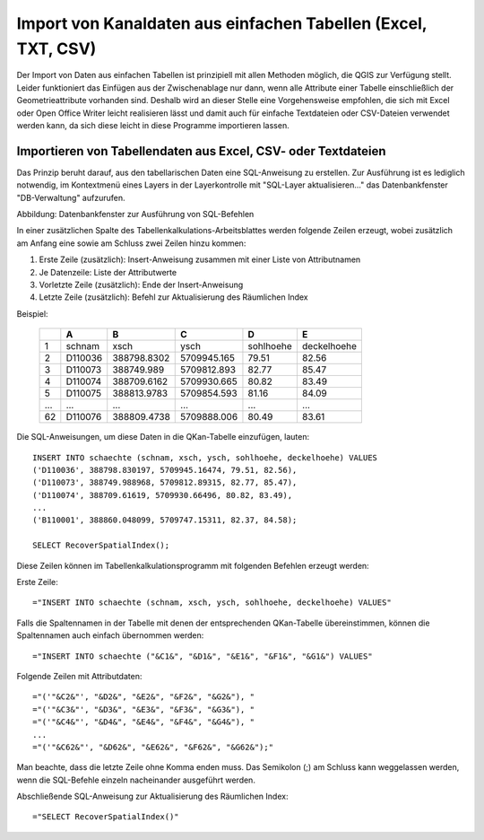 Import von Kanaldaten aus einfachen Tabellen (Excel, TXT, CSV)
==============================================================

Der Import von Daten aus einfachen Tabellen ist prinzipiell mit allen Methoden möglich, die QGIS zur Verfügung 
stellt. Leider funktioniert das Einfügen aus der Zwischenablage nur dann, wenn alle Attribute einer Tabelle 
einschließlich der Geometrieattribute vorhanden sind. Deshalb wird an dieser Stelle eine Vorgehensweise 
empfohlen, die sich mit Excel oder Open Office Writer leicht realisieren lässt und damit auch für einfache 
Textdateien oder CSV-Dateien verwendet werden kann, da sich diese leicht in diese Programme importieren 
lassen. 

.. _importasciidata:

Importieren von Tabellendaten aus Excel, CSV- oder Textdateien
--------------------------------------------------------------

Das Prinzip beruht darauf, aus den tabellarischen Daten eine SQL-Anweisung zu erstellen. Zur Ausführung 
ist es lediglich notwendig, im Kontextmenü eines Layers in der Layerkontrolle mit "SQL-Layer aktualisieren..." 
das Datenbankfenster "DB-Verwaltung" aufzurufen. 

.. image:: ./QKan_Bilder/qgis_dbDialog.png
    :name: Datenbankfenster zur Ausführung von SQL-Befehlen

Abbildung: Datenbankfenster zur Ausführung von SQL-Befehlen

In einer zusätzlichen Spalte des Tabellenkalkulations-Arbeitsblattes werden folgende Zeilen erzeugt, wobei 
zusätzlich am Anfang eine sowie am Schluss zwei Zeilen hinzu kommen:

#. Erste Zeile (zusätzlich): Insert-Anweisung zusammen mit einer Liste von Attributnamen
#. Je Datenzeile: Liste der Attributwerte
#. Vorletzte Zeile (zusätzlich): Ende der Insert-Anweisung
#. Letzte Zeile (zusätzlich): Befehl zur Aktualisierung des Räumlichen Index

Beispiel: 


  +-----+-------+-----------+-----------+---------+-----------+
  |     |A      |B          |C          |D        |E          |
  +=====+=======+===========+===========+=========+===========+
  |1    |schnam |xsch       |ysch       |sohlhoehe|deckelhoehe|
  +-----+-------+-----------+-----------+---------+-----------+
  |2    |D110036|388798.8302|5709945.165|79.51    |82.56      |
  +-----+-------+-----------+-----------+---------+-----------+
  |3    |D110073|388749.989 |5709812.893|82.77    |85.47      |
  +-----+-------+-----------+-----------+---------+-----------+
  |4    |D110074|388709.6162|5709930.665|80.82    |83.49      |
  +-----+-------+-----------+-----------+---------+-----------+
  |5    |D110075|388813.9783|5709854.593|81.16    |84.09      |
  +-----+-------+-----------+-----------+---------+-----------+
  |...  |...    |...        |...        |...      |...        |
  +-----+-------+-----------+-----------+---------+-----------+
  |62   |D110076|388809.4738|5709888.006|80.49    |83.61      |
  +-----+-------+-----------+-----------+---------+-----------+

Die SQL-Anweisungen, um diese Daten in die QKan-Tabelle einzufügen, lauten: 

:: 

    INSERT INTO schaechte (schnam, xsch, ysch, sohlhoehe, deckelhoehe) VALUES
    ('D110036', 388798.830197, 5709945.16474, 79.51, 82.56), 
    ('D110073', 388749.988968, 5709812.89315, 82.77, 85.47), 
    ('D110074', 388709.61619, 5709930.66496, 80.82, 83.49), 
    ...
    ('B110001', 388860.048099, 5709747.15311, 82.37, 84.58);
    
    SELECT RecoverSpatialIndex();


Diese Zeilen können im Tabellenkalkulationsprogramm mit folgenden Befehlen erzeugt werden: 

Erste Zeile:

:: 

  ="INSERT INTO schaechte (schnam, xsch, ysch, sohlhoehe, deckelhoehe) VALUES"

Falls die Spaltennamen in der Tabelle mit denen der entsprechenden QKan-Tabelle übereinstimmen, 
können die Spaltennamen auch einfach übernommen werden:

:: 

  ="INSERT INTO schaechte ("&C1&", "&D1&", "&E1&", "&F1&", "&G1&") VALUES"

Folgende Zeilen mit Attributdaten: 

:: 

  ="('"&C2&"', "&D2&", "&E2&", "&F2&", "&G2&"), "
  ="('"&C3&"', "&D3&", "&E3&", "&F3&", "&G3&"), "
  ="('"&C4&"', "&D4&", "&E4&", "&F4&", "&G4&"), "
  ...
  ="('"&C62&"', "&D62&", "&E62&", "&F62&", "&G62&");"


Man beachte, dass die letzte Zeile ohne Komma enden muss. Das Semikolon (;) am Schluss kann 
weggelassen werden, wenn die SQL-Befehle einzeln nacheinander ausgeführt werden. 

Abschließende SQL-Anweisung zur Aktualisierung des Räumlichen Index:

::

  ="SELECT RecoverSpatialIndex()"

  
